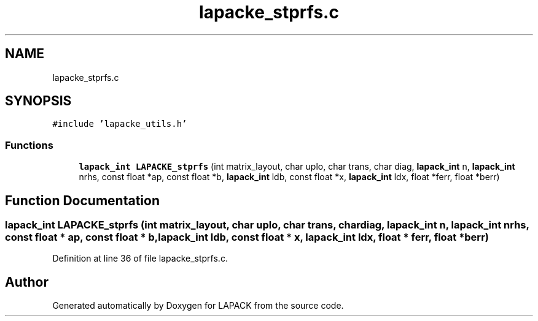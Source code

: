 .TH "lapacke_stprfs.c" 3 "Tue Nov 14 2017" "Version 3.8.0" "LAPACK" \" -*- nroff -*-
.ad l
.nh
.SH NAME
lapacke_stprfs.c
.SH SYNOPSIS
.br
.PP
\fC#include 'lapacke_utils\&.h'\fP
.br

.SS "Functions"

.in +1c
.ti -1c
.RI "\fBlapack_int\fP \fBLAPACKE_stprfs\fP (int matrix_layout, char uplo, char trans, char diag, \fBlapack_int\fP n, \fBlapack_int\fP nrhs, const float *ap, const float *b, \fBlapack_int\fP ldb, const float *x, \fBlapack_int\fP ldx, float *ferr, float *berr)"
.br
.in -1c
.SH "Function Documentation"
.PP 
.SS "\fBlapack_int\fP LAPACKE_stprfs (int matrix_layout, char uplo, char trans, char diag, \fBlapack_int\fP n, \fBlapack_int\fP nrhs, const float * ap, const float * b, \fBlapack_int\fP ldb, const float * x, \fBlapack_int\fP ldx, float * ferr, float * berr)"

.PP
Definition at line 36 of file lapacke_stprfs\&.c\&.
.SH "Author"
.PP 
Generated automatically by Doxygen for LAPACK from the source code\&.
